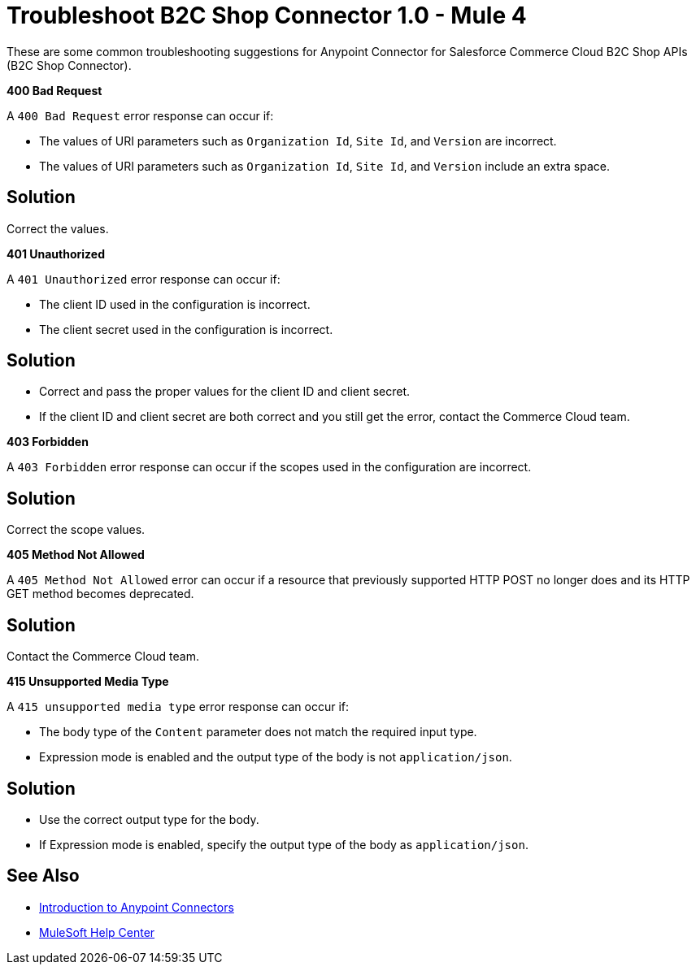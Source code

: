 = Troubleshoot B2C Shop Connector 1.0 - Mule 4

These are some common troubleshooting suggestions for Anypoint Connector for Salesforce Commerce Cloud B2C Shop APIs (B2C Shop Connector).

*400 Bad Request*

A `400 Bad Request` error response can occur if:

* The values of URI parameters such as `Organization Id`, `Site Id`, and `Version` are incorrect.
*  The values of URI parameters such as `Organization Id`, `Site Id`, and `Version` include an extra space.

== Solution

Correct the values.

*401 Unauthorized*

A `401 Unauthorized` error response can occur if:

* The client ID used in the configuration is incorrect.
* The client secret used in the configuration is incorrect.

== Solution

* Correct and pass the proper values for the client ID and client secret.
* If the client ID and client secret are both correct and you still get the error, contact the Commerce Cloud team.

*403 Forbidden*

A `403 Forbidden` error response can occur if the scopes used in the configuration are incorrect.

== Solution

Correct the scope values.

*405 Method Not Allowed*

A `405 Method Not Allowed` error can occur if a resource that previously supported HTTP POST no longer does and its HTTP GET method becomes deprecated.

== Solution

Contact the Commerce Cloud team.

*415 Unsupported Media Type*

A `415 unsupported media type` error response can occur if:

* The body type of the `Content` parameter does not match the required input type.
* Expression mode is enabled and the output type of the body is not `application/json`.

== Solution

* Use the correct output type for the body.
* If Expression mode is enabled, specify the output type of the body as `application/json`.


== See Also

* xref:connectors::introduction/introduction-to-anypoint-connectors.adoc[Introduction to Anypoint Connectors]
* https://help.mulesoft.com[MuleSoft Help Center]
